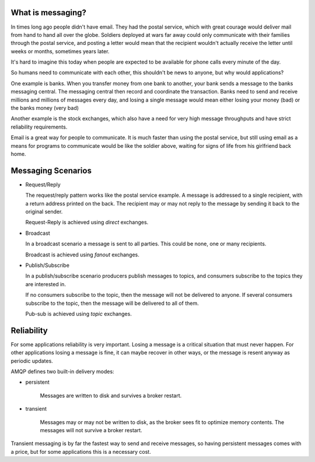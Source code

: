 What is messaging?
==================

In times long ago people didn't have email.
They had the postal service, which with great courage would deliver mail
from hand to hand all over the globe.  Soldiers deployed at wars far away could only
communicate with their families through the postal service, and
posting a letter would mean that the recipient wouldn't actually
receive the letter until weeks or months, sometimes years later.

It's hard to imagine this today when people are expected to be available
for phone calls every minute of the day.

So humans need to communicate with each other, this shouldn't
be news to anyone, but why would applications?

One example is banks.
When you transfer money from one bank to another, your bank sends
a message to the banks messaging central.  The messaging central
then record and coordinate the transaction.  Banks
need to send and receive millions and millions of
messages every day, and losing a single message would mean either losing
your money (bad) or the banks money (very bad)

Another example is the stock exchanges, which also have a need
for very high message throughputs and have strict reliability
requirements.

Email is a great way for people to communicate.  It is much faster
than using the postal service, but still using email as a means for
programs to communicate would be like the soldier above, waiting
for signs of life from his girlfriend back home.

Messaging Scenarios
===================

* Request/Reply

  The request/reply pattern works like the postal service example.
  A message is addressed to a single recipient, with a return address
  printed on the back.  The recipient may or may not reply to the
  message by sending it back to the original sender.

  Request-Reply is achieved using *direct* exchanges.

* Broadcast

  In a broadcast scenario a message is sent to all parties.
  This could be none, one or many recipients.

  Broadcast is achieved using *fanout* exchanges.

* Publish/Subscribe

  In a publish/subscribe scenario producers publish messages
  to topics, and consumers subscribe to the topics they are
  interested in.

  If no consumers subscribe to the topic, then the message
  will not be delivered to anyone.  If several consumers
  subscribe to the topic, then the message will be delivered
  to all of them.

  Pub-sub is achieved using *topic* exchanges.

Reliability
===========

For some applications reliability is very important.  Losing a message is
a critical situation that must never happen.  For other applications
losing a message is fine, it can maybe recover in other ways,
or the message is resent anyway as periodic updates.

AMQP defines two built-in delivery modes:

* persistent

    Messages are written to disk and survives a broker restart.

* transient

    Messages may or may not be written to disk, as the broker sees fit
    to optimize memory contents.  The messages will not survive a broker
    restart.

Transient messaging is by far the fastest way to send and receive messages,
so having persistent messages comes with a price, but for some
applications this is a necessary cost.
